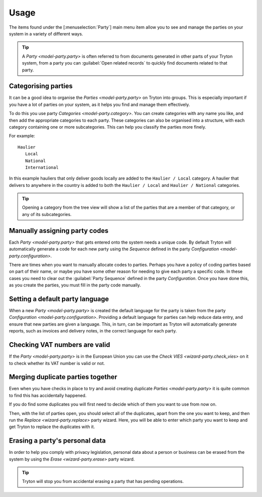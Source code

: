 *****
Usage
*****

The items found under the [:menuselection:`Party`] main menu item allow you to
see and manage the parties on your system in a variety of different ways.

.. tip::

   A `Party <model-party.party>` is often referred to from documents generated
   in other parts of your Tryton system, from a party you can
   :guilabel:`Open related records` to quickly find documents related to that
   party.

.. _Categorising parties:

Categorising parties
====================

It can be a good idea to organise the `Parties <model-party.party>` on Tryton
into groups.
This is especially important if you have a lot of parties on your system,
as it helps you find and manage them effectively.

To do this you use party `Categories <model-party.category>`.
You can create categories with any name you like, and then add the appropriate
categories to each party.
These categories can also be organised into a structure, with each category
containing one or more subcategories.
This can help you classify the parties more finely.

For example::

   Haulier
      Local
      National
      International

In this example hauliers that only deliver goods locally are added to the
``Haulier / Local`` category.
A haulier that delivers to anywhere in the country is added to both the
``Haulier / Local`` and ``Haulier / National`` categories.

.. tip::

   Opening a category from the tree view will show a list of the parties
   that are a member of that category, or any of its subcategories.

.. _Manually assigning party codes:

Manually assigning party codes
==============================

Each `Party <model-party.party>` that gets entered onto the system needs a
unique code.
By default Tryton will automatically generate a code for each new party using
the *Sequence* defined in the party `Configuration
<model-party.configuration>`.

There are times when you want to manually allocate codes to parties.
Perhaps you have a policy of coding parties based on part of their name, or
maybe you have some other reason for needing to give each party a specific
code.
In these cases you need to clear out the :guilabel:`Party Sequence` defined in
the party *Configuration*.
Once you have done this, as you create the parties, you must fill in the party
code manually.

.. _Setting a default party language:

Setting a default party language
================================

When a new `Party <model-party.party>` is created the default language for the
party is taken from the party `Configuration <model-party.configuration>`.
Providing a default language for parties can help reduce data entry, and ensure
that new parties are given a language.
This, in turn, can be important as Tryton will automatically generate reports,
such as invoices and delivery notes, in the correct language for each party.

.. _Checking VAT numbers are valid:

Checking VAT numbers are valid
==============================

If the `Party <model-party.party>` is in the European Union you can use the
`Check VIES <wizard-party.check_vies>` on it to check whether its VAT number
is valid or not.

.. _Merging duplicate parties together:

Merging duplicate parties together
==================================

Even when you have checks in place to try and avoid creating duplicate
`Parties <model-party.party>` it is quite common to find this has accidentally
happened.

If you do find some duplicates you will first need to decide which of them
you want to use from now on.

Then, with the list of parties open, you should select all of the duplicates,
apart from the one you want to keep, and then run the
`Replace <wizard-party.replace>` party wizard.
Here, you will be able to enter which party you want to keep and get Tryton to
replace the duplicates with it.

.. _Erasing a party's personal data:

Erasing a party's personal data
===============================

In order to help you comply with privacy legislation, personal data about a
person or business can be erased from the system by using the
`Erase <wizard-party.erase>` party wizard.

.. tip::

   Tryton will stop you from accidental erasing a party that has pending
   operations.
